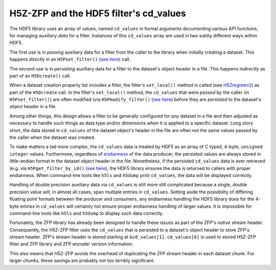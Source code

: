 =======================================
H5Z-ZFP and the HDF5 filter's cd_values
=======================================

The HDF5 library uses an array of values, named ``cd_values`` in formal arguments documenting various API functions, for managing *auxiliary data* for a filter.
Instances of this ``cd_values`` array are used in two subtly different ways within HDF5.

The first use is in *passing* auxiliary data for a filter from the caller to the library when initially creating a dataset.
This happens *directly* in an ``H5Pset_filter()`` (`see here <https://docs.hdfgroup.org/hdf5/develop/group___o_c_p_l.html#ga191c567ee50b2063979cdef156a768c5>`_) call.

The second use is in *persisting* auxiliary data for a filter to the dataset's object *header* in a file.
This happens *indirectly* as part of an ``H5Dcreate()`` call.

When a dataset creation property list includes a filter, the filter's ``set_local()`` method is called (see `H5Zregister() <https://docs.hdfgroup.org/hdf5/develop/group___h5_z.html>`_) as part of the ``H5Dcreate`` call.
In the filter's ``set_local()`` method, the ``cd_values`` that were *passed* by the caller (in ``H5Pset_filter()``) are often modified (via ``H5Pmodify_filter()`` (`see here <https://docs.hdfgroup.org/hdf5/develop/group___o_c_p_l.html#title10>`_) before they are *persisted* to the dataset's object header in a file.

Among other things, this design allows a filter to be generally configured for *any* dataset in a file and then adjusted as necessary to handle such things as data type and/or dimensions when it is applied to a specific dataset.
Long story short, the data stored in ``cd_values`` of the dataset object's header in the file are often not the same values passed by the caller when the dataset was created.

To make matters a tad more complex, the ``cd_values`` data is treated by HDF5 as an array of C typed, 4-byte, ``unsigned integer`` values.
Furthermore, regardless of `endianness <https://en.wikipedia.org/wiki/Endianness>`__ of the data producer, the persisted values are always stored in little-endian format in the dataset object header in the file.
Nonetheless, if the persisted ``cd_values`` data is ever retrieved (e.g. via ``H5Pget_filter_by_id()`` (`see here <https://docs.hdfgroup.org/hdf5/develop/group___o_c_p_l.html#title7>`_), the HDF5 library ensures the data is returned to callers with proper endianness.
When command-line tools like ``h5ls`` and ``h5dump`` print ``cd_values``, the data will be displayed correctly.

Handling of double precision auxiliary data via ``cd_values`` is still more still complicated because a single, double precision value will, in almost all cases, span multiple entries in ``cd_values``.
Setting aside the possibility of differing floating point formats between the producer and consumers, any endianness handling the HDF5 library does for the 4-byte entries in ``cd_values`` will certainly not ensure proper endianness handling of larger values.
It is impossible for command-line tools like ``h5ls`` and ``h5dump`` to display such data correctly.

Fortunately, the ZFP library has already been designed to handle these issues as part of the ZFP's *native* stream header.
Consequently, the H5Z-ZFP filter uses the ``cd_values`` that is persisted to a dataset's object header to store ZFP's stream header.
ZFP's stream header is stored starting at ``&cd_values[1]``. 
``cd_values[0]`` is used to stored H5Z-ZFP filter and ZFP library and ZFP encoder version information.

This also means that H5Z-ZFP avoids the overhead of duplicating the ZFP stream header in each dataset chunk.
For larger chunks, these savings are probably not too terribly significant.
